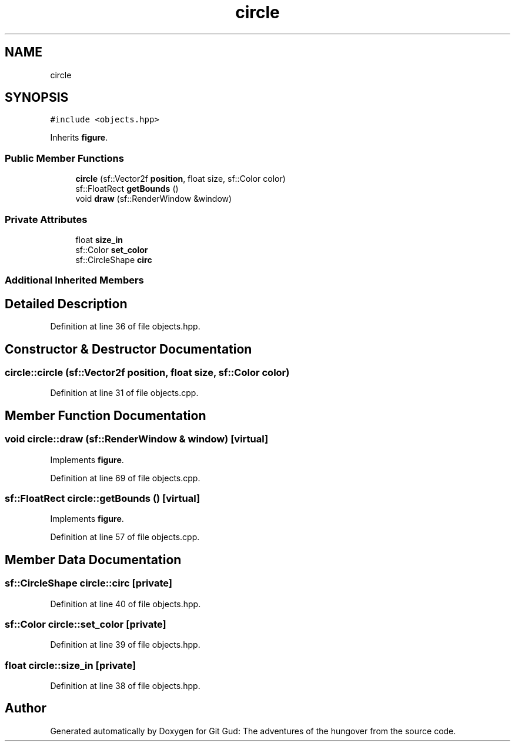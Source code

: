 .TH "circle" 3 "Fri Feb 3 2017" "Version Version: alpha v1.5" "Git Gud: The adventures of the hungover" \" -*- nroff -*-
.ad l
.nh
.SH NAME
circle
.SH SYNOPSIS
.br
.PP
.PP
\fC#include <objects\&.hpp>\fP
.PP
Inherits \fBfigure\fP\&.
.SS "Public Member Functions"

.in +1c
.ti -1c
.RI "\fBcircle\fP (sf::Vector2f \fBposition\fP, float size, sf::Color color)"
.br
.ti -1c
.RI "sf::FloatRect \fBgetBounds\fP ()"
.br
.ti -1c
.RI "void \fBdraw\fP (sf::RenderWindow &window)"
.br
.in -1c
.SS "Private Attributes"

.in +1c
.ti -1c
.RI "float \fBsize_in\fP"
.br
.ti -1c
.RI "sf::Color \fBset_color\fP"
.br
.ti -1c
.RI "sf::CircleShape \fBcirc\fP"
.br
.in -1c
.SS "Additional Inherited Members"
.SH "Detailed Description"
.PP 
Definition at line 36 of file objects\&.hpp\&.
.SH "Constructor & Destructor Documentation"
.PP 
.SS "circle::circle (sf::Vector2f position, float size, sf::Color color)"

.PP
Definition at line 31 of file objects\&.cpp\&.
.SH "Member Function Documentation"
.PP 
.SS "void circle::draw (sf::RenderWindow & window)\fC [virtual]\fP"

.PP
Implements \fBfigure\fP\&.
.PP
Definition at line 69 of file objects\&.cpp\&.
.SS "sf::FloatRect circle::getBounds ()\fC [virtual]\fP"

.PP
Implements \fBfigure\fP\&.
.PP
Definition at line 57 of file objects\&.cpp\&.
.SH "Member Data Documentation"
.PP 
.SS "sf::CircleShape circle::circ\fC [private]\fP"

.PP
Definition at line 40 of file objects\&.hpp\&.
.SS "sf::Color circle::set_color\fC [private]\fP"

.PP
Definition at line 39 of file objects\&.hpp\&.
.SS "float circle::size_in\fC [private]\fP"

.PP
Definition at line 38 of file objects\&.hpp\&.

.SH "Author"
.PP 
Generated automatically by Doxygen for Git Gud: The adventures of the hungover from the source code\&.
